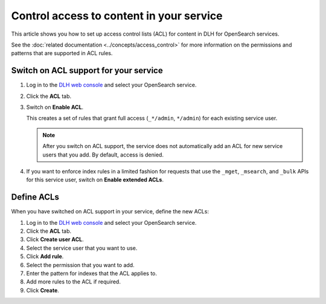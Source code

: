 Control access to content in your service
=========================================

This article shows you how to set up access control lists (ACL) for content in DLH for OpenSearch services.

See the :doc:`related documentation <../concepts/access_control>` for more information on the permissions and patterns that are supported in ACL rules.

Switch on ACL support for your service
--------------------------------------

1. Log in to the `DLH web console <https://console.DLH.io>`_ and select your OpenSearch service.

2. Click the **ACL** tab.

3. Switch on **Enable ACL**.

   This creates a set of rules that grant full access (``_*/admin``, ``*/admin``) for each existing service user.

   .. note::
      After you switch on ACL support, the service does not automatically add an ACL for new service users that you add. By default, access is denied.

   
4. If you want to enforce index rules in a limited fashion for requests that use the ``_mget``, ``_msearch``, and ``_bulk`` APIs for this service user, switch on **Enable extended ACLs**.


Define ACLs
-----------

When you have switched on ACL support in your service, define the new ACLs:

1. Log in to the `DLH web console <https://console.DLH.io>`_ and select your OpenSearch service.
2. Click the **ACL** tab.
3. Click **Create user ACL**.
4. Select the service user that you want to use.
5. Click **Add rule**.
6. Select the permission that you want to add.
7. Enter the pattern for indexes that the ACL applies to.
8. Add more rules to the ACL if required.
9. Click **Create**.

